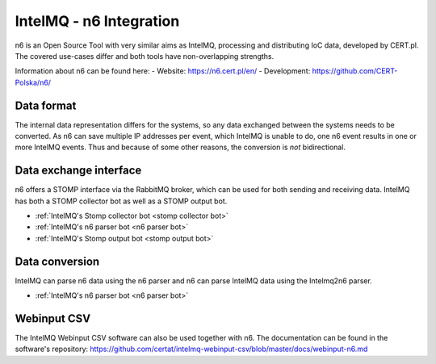 IntelMQ - n6 Integration
========================

n6 is an Open Source Tool with very similar aims as IntelMQ, processing and distributing IoC data, developed by CERT.pl.
The covered use-cases differ and both tools have non-overlapping strengths.

Information about n6 can be found here:
- Website: https://n6.cert.pl/en/
- Development: https://github.com/CERT-Polska/n6/

.. figure:: https://n6.cert.pl/n6-schemat2.png
   :alt: n6 schema

Data format
-------------------------------

The internal data representation differs for the systems, so any data exchanged between the systems needs to be converted.
As n6 can save multiple IP addresses per event, which IntelMQ is unable to do, one n6 event results in one or more IntelMQ events.
Thus and because of some other reasons, the conversion is *not* bidirectional.

Data exchange interface
-------------------------------

n6 offers a STOMP interface via the RabbitMQ broker, which can be used for both sending and receiving data.
IntelMQ has both a STOMP collector bot as well as a STOMP output bot.

- :ref:`IntelMQ's Stomp collector bot <stomp collector bot>`
- :ref:`IntelMQ's n6 parser bot <n6 parser bot>`
- :ref:`IntelMQ's Stomp output bot <stomp output bot>`

Data conversion
-------------------------------

IntelMQ can parse n6 data using the n6 parser and n6 can parse IntelMQ data using the Intelmq2n6 parser.

- :ref:`IntelMQ's n6 parser bot <n6 parser bot>`

Webinput CSV
-------------------------------

The IntelMQ Webinput CSV software can also be used together with n6.
The documentation can be found in the software's repository:
https://github.com/certat/intelmq-webinput-csv/blob/master/docs/webinput-n6.md
